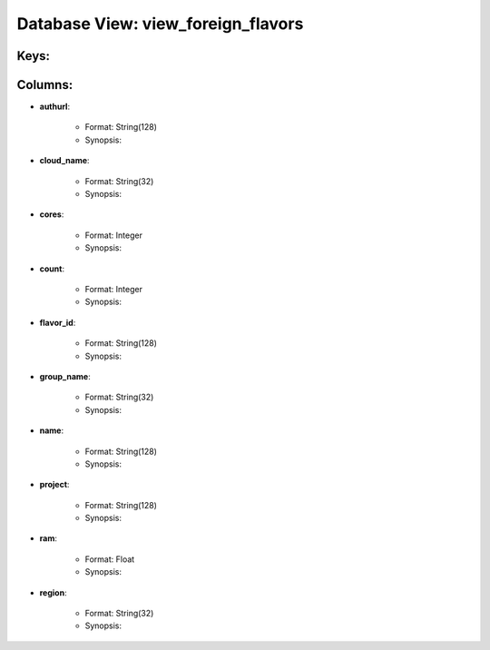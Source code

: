 .. File generated by /opt/cloudscheduler/utilities/schema_doc - DO NOT EDIT
..
.. To modify the contents of this file:
..   1. edit the template file ".../cloudscheduler/docs/schema_doc/views/view_foreign_flavors.rst"
..   2. run the utility ".../cloudscheduler/utilities/schema_doc"
..

Database View: view_foreign_flavors
===================================



Keys:
^^^^^^^^


Columns:
^^^^^^^^

* **authurl**:

   * Format: String(128)
   * Synopsis:

* **cloud_name**:

   * Format: String(32)
   * Synopsis:

* **cores**:

   * Format: Integer
   * Synopsis:

* **count**:

   * Format: Integer
   * Synopsis:

* **flavor_id**:

   * Format: String(128)
   * Synopsis:

* **group_name**:

   * Format: String(32)
   * Synopsis:

* **name**:

   * Format: String(128)
   * Synopsis:

* **project**:

   * Format: String(128)
   * Synopsis:

* **ram**:

   * Format: Float
   * Synopsis:

* **region**:

   * Format: String(32)
   * Synopsis:

